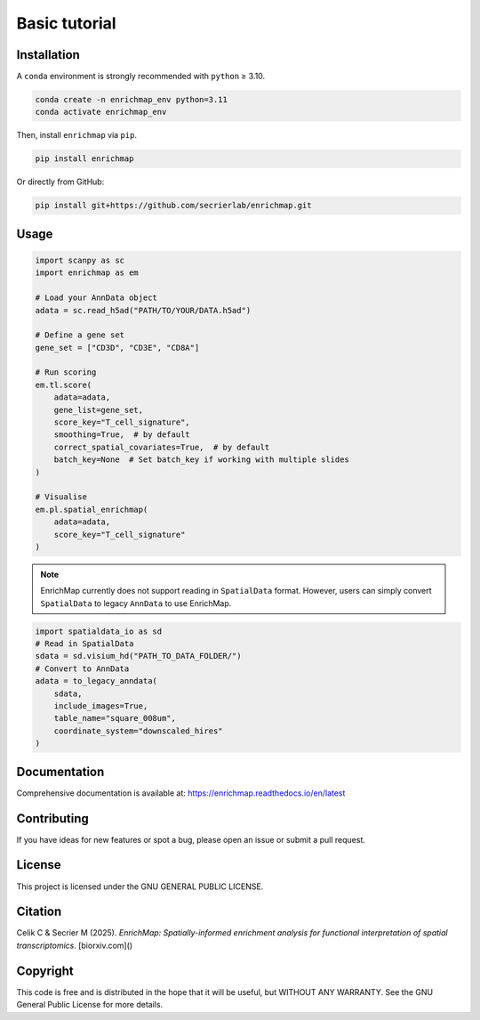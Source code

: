 Basic tutorial
==============================================

Installation
------------

A ``conda`` environment is strongly recommended with ``python`` ≥ 3.10.

.. code-block:: bash

   conda create -n enrichmap_env python=3.11
   conda activate enrichmap_env

Then, install ``enrichmap`` via ``pip``.

.. code-block:: bash

   pip install enrichmap

Or directly from GitHub:

.. code-block:: bash

   pip install git+https://github.com/secrierlab/enrichmap.git

Usage
-----------

.. code-block:: python

   import scanpy as sc
   import enrichmap as em

   # Load your AnnData object
   adata = sc.read_h5ad("PATH/TO/YOUR/DATA.h5ad")

   # Define a gene set
   gene_set = ["CD3D", "CD3E", "CD8A"]

   # Run scoring
   em.tl.score(
       adata=adata,
       gene_list=gene_set,
       score_key="T_cell_signature",
       smoothing=True,  # by default
       correct_spatial_covariates=True,  # by default
       batch_key=None  # Set batch_key if working with multiple slides
   )

   # Visualise
   em.pl.spatial_enrichmap(
       adata=adata,
       score_key="T_cell_signature"
   )

.. note::

   EnrichMap currently does not support reading in ``SpatialData`` format. However, users can simply convert ``SpatialData`` to legacy ``AnnData`` to use EnrichMap.

.. code-block:: python

   import spatialdata_io as sd
   # Read in SpatialData
   sdata = sd.visium_hd("PATH_TO_DATA_FOLDER/")
   # Convert to AnnData
   adata = to_legacy_anndata(
       sdata,
       include_images=True,
       table_name="square_008um",
       coordinate_system="downscaled_hires"
   )

Documentation
-------------

Comprehensive documentation is available at:
https://enrichmap.readthedocs.io/en/latest

Contributing
------------

If you have ideas for new features or spot a bug, please open an issue or submit a pull request.

License
-------

This project is licensed under the GNU GENERAL PUBLIC LICENSE.

Citation
--------

Celik C & Secrier M (2025). *EnrichMap: Spatially-informed enrichment analysis for functional interpretation of spatial transcriptomics*. [biorxiv.com]()

Copyright
---------

This code is free and is distributed in the hope that it will be useful, but WITHOUT ANY WARRANTY. See the GNU General Public License for more details.
